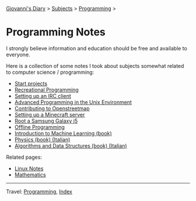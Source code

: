 #+startup: content indent

[[file:../../index.org][Giovanni's Diary]] > [[file:../../subjects.org][Subjects]] > [[file:../programming.org][Programming]] >

* Programming Notes
#+INDEX: Giovanni's Diary!Programming!Notes

I strongly believe information and education should be free and
available to everyone.

Here is a collection of some notes I took about subjects somewhat
related to computer science / programming:

- [[file:start-projects.org][Start projects]]
- [[file:recreational-programming.org][Recreational Programming]]
- [[file:setting-up-an-IRC-client.org][Setting up an IRC client]]
- [[file:apue.org][Advanced Programming in the Unix Environment]]
- [[file:contributing-to-openstreetmap.org][Contributing to Openstreetmap]]
- [[file:setting-up-a-minecraft-server.org][Setting up a Minecraft server]]
- [[file:root-a-samsung-galaxy-j5.org][Root a Samsung Galaxy j5]]
- [[file:offline-programming.org][Offline Programming]]
- [[file:ml/intro-to-machine-learning.org][Introduction to Machine Learning (book)]]
- [[file:fisica/fisica.org][Physics (book) (Italian)]]
- [[file:algoritmi/algoritmi.org][Algorithms and Data Structures (book) (Italian)]]

Related pages:

- [[file:../linux/notes.org][Linux Notes]]
- [[file:../../math/mathematics.org][Mathematics]]

-----

Travel: [[file:../programming.org][Programming]], [[file:../../theindex.org][Index]]
